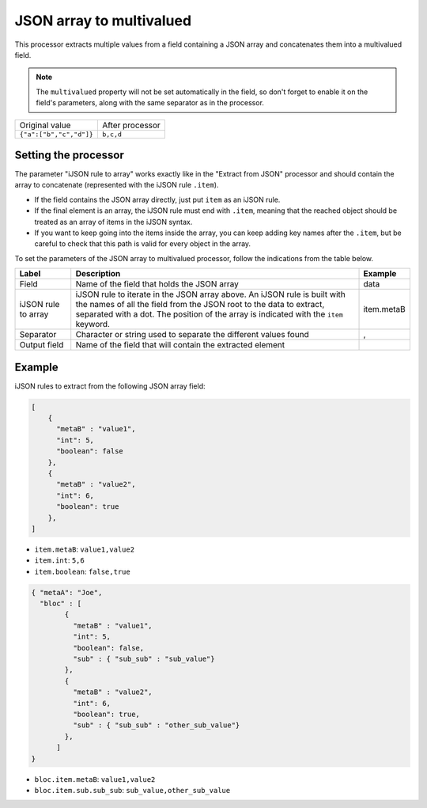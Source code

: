 JSON array to multivalued
=========================

This processor extracts multiple values from a field containing a JSON array and concatenates them into a multivalued field.

.. note::
     The ``multivalued`` property will not be set automatically in the field, so don't forget to enable it on the field's parameters, along with the same separator as in the processor.

+-------------------------+------------------+
| Original value          | After processor  |
+-------------------------+------------------+
| ``{"a":["b","c","d"]}`` | ``b,c,d``        |
+-------------------------+------------------+

Setting the processor
---------------------

The parameter "iJSON rule to array" works exactly like in the "Extract from JSON" processor and should contain the array to concatenate (represented with the iJSON rule ``.item``).

- If the field contains the JSON array directly, just put ``item`` as an iJSON rule.
- If the final element is an array, the iJSON rule must end with ``.item``, meaning that the reached object should be treated as an array of items in the iJSON syntax.
- If you want to keep going into the items inside the array, you can keep adding key names after the ``.item``, but be careful to check that this path is valid for every object in the array.

To set the parameters of the JSON array to multivalued processor, follow the indications from the table below.

.. list-table::
  :header-rows: 1

  * * Label
    * Description
    * Example
  * * Field
    * Name of the field that holds the JSON array
    * data
  * * iJSON rule to array
    * iJSON rule to iterate in the JSON array above. An iJSON rule is built with the names of all the field from the JSON root to the data to extract, separated with a dot. The position of the array is indicated with the ``item`` keyword.
    * item.metaB
  * * Separator
    * Character or string used to separate the different values found
    * ,
  * * Output field
    * Name of the field that will contain the extracted element
    *

Example
-------

iJSON rules to extract from the following JSON array field:

.. code-block:: JSON

    [
        {
          "metaB" : "value1",
          "int": 5,
          "boolean": false
        },
        {
          "metaB" : "value2",
          "int": 6,
          "boolean": true
        },
    ]

- ``item.metaB``: ``value1,value2``
- ``item.int``: ``5,6``
- ``item.boolean``: ``false,true``

.. code-block:: JSON

    { "metaA": "Joe",
      "bloc" : [
            {
              "metaB" : "value1",
              "int": 5,
              "boolean": false,
              "sub" : { "sub_sub" : "sub_value"}
            },
            {
              "metaB" : "value2",
              "int": 6,
              "boolean": true,
              "sub" : { "sub_sub" : "other_sub_value"}
            },
          ]
    }

- ``bloc.item.metaB``: ``value1,value2``
- ``bloc.item.sub.sub_sub``: ``sub_value,other_sub_value``
